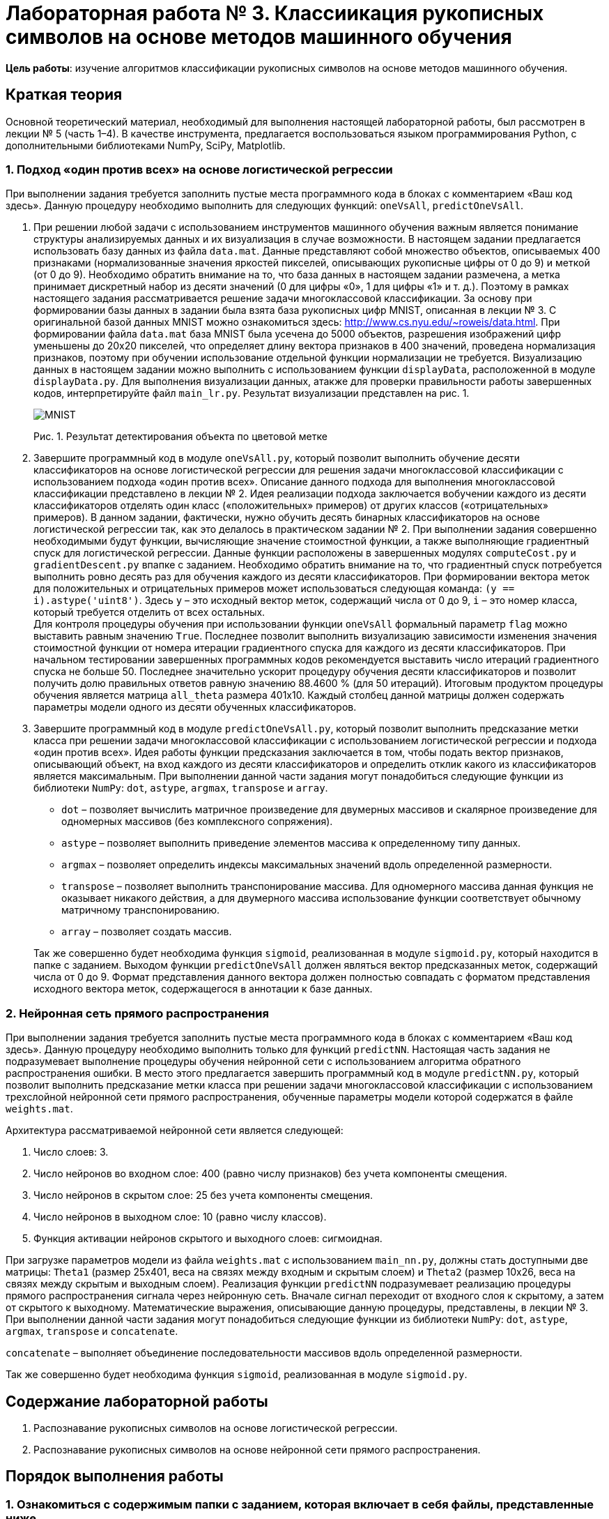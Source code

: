 = Лабораторная работа № 3. Классиикация рукописных символов на основе методов машинного обучения

*Цель работы*: изучение алгоритмов классификации рукописных символов на основе методов машинного обучения.

== Краткая теория
Основной теоретический материал, необходимый для выполнения настоящей лабораторной работы, был рассмотрен в лекции № 5 (часть 1–4). В качестве инструмента, предлагается воспользоваться языком программирования Python, с дополнительными библиотеками NumPy, SciPy, Matplotlib.

=== 1. Подход «один против всех» на основе логистической регрессии
При выполнении задания требуется заполнить пустые места программного кода в блоках с комментарием «Ваш код здесь». Данную процедуру необходимо выполнить для следующих функций: `oneVsAll`, `predictOneVsAll`.

. При решении любой задачи с использованием инструментов машинного обучения важным является понимание структуры анализируемых данных и их визуализация в случае возможности. В настоящем задании предлагается использовать базу данных из файла `data.mat`. Данные представляют собой множество объектов, описываемых 400 признаками (нормализованные значения яркостей пикселей, описывающих рукописные цифры от 0 до 9) и меткой (от 0 до 9). Необходимо обратить внимание на то, что база данных в настоящем задании размечена, а метка принимает дискретный набор из десяти значений (0 для цифры «0», 1 для цифры «1» и т. д.). Поэтому в рамках настоящего задания рассматривается решение задачи многоклассовой классификации. За основу при формировании базы данных в задании была взята база рукописных цифр MNIST, описанная в лекции № 3. С оригинальной базой данных MNIST можно ознакомиться здесь: http://www.cs.nyu.edu/~roweis/data.html. При формировании файла `data.mat` база MNIST была усечена до 5000 объектов, разрешения изображений цифр уменьшены до 20x20 пикселей, что определяет длину вектора признаков в 400 значений, проведена нормализация признаков, поэтому при обучении использование отдельной функции нормализации не требуется. Визуализацию данных в настоящем задании можно выполнить с использованием функции `displayData`, расположенной в модуле `displayData.py`. Для выполнения визуализации данных, атакже для проверки правильности работы завершенных кодов, интерпретируйте файл `main_lr.py`. Результат визуализации представлен на рис. 1.
+
image::.pics/mnist.png[MNIST]
Рис. 1. Результат детектирования объекта по цветовой метке
+
. Завершите программный код в модуле `oneVsAll.py`, который позволит выполнить обучение десяти классификаторов на основе логистической регрессии для решения задачи многоклассовой классификации с использованием подхода «один против всех». Описание данного подхода для выполнения многоклассовой классификации представлено в лекции № 2. Идея реализации подхода заключается вобучении каждого из десяти классификаторов отделять один класс («положительных» примеров) от других классов («отрицательных» примеров). В данном задании, фактически, нужно обучить десять бинарных классификаторов на основе логистической регрессии так, как это делалось в практическом задании № 2. При выполнении задания совершенно необходимыми будут функции, вычисляющие значение стоимостной функции, а также выполняющие градиентный спуск для логистической регрессии. Данные функции расположены в завершенных модулях `computeCost.py` и `gradientDescent.py` впапке с заданием. Необходимо обратить внимание на то, что градиентный спуск потребуется выполнить ровно десять раз для обучения каждого из десяти классификаторов. При формировании вектора меток для положительных и отрицательных примеров может использоваться следующая команда: `(y == i).astype('uint8')`. Здесь `y` – это исходный вектор меток, содержащий числа от 0 до 9, `i` – это номер класса, который требуется отделить от всех остальных. +
Для контроля процедуры обучения при использовании функции `oneVsAll` формальный параметр `flag` можно выставить равным значению `True`. Последнее позволит выполнить визуализацию зависимости изменения значения стоимостной функции от номера итерации градиентного спуска для каждого из десяти классификаторов. При начальном тестировании завершенных программных кодов рекомендуется выставить число итераций градиентного спуска не больше 50. Последнее значительно ускорит процедуру обучения десяти классификаторов и позволит получить долю правильных ответов равную значению 88.4600 % (для 50 итераций). Итоговым продуктом процедуры обучения является матрица `all_theta` размера 401x10. Каждый столбец данной матрицы должен содержать параметры модели одного из десяти обученных классификаторов.
. Завершите программный код в модуле `predictOneVsAll.py`, который позволит выполнить предсказание метки класса при решении задачи многоклассовой классификации с использованием логистической регрессии и подхода «один против всех». Идея работы функции предсказания заключается в том, чтобы подать вектор признаков, описывающий объект, на вход каждого из десяти классификаторов и определить отклик какого из классификаторов является максимальным. При выполнении данной части задания могут понадобиться следующие функции из библиотеки `NumPy`: `dot`, `astype`, `argmax`, `transpose` и `array`.

* `dot` – позволяет вычислить матричное произведение для двумерных массивов и скалярное произведение для одномерных массивов (без комплексного сопряжения).
* `astype` – позволяет выполнить приведение элементов массива
к определенному типу данных.
* `argmax` – позволяет определить индексы максимальных значений
вдоль определенной размерности.
* `transpose` – позволяет выполнить транспонирование массива. Для одномерного массива данная функция не оказывает никакого действия, а для двумерного массива использование функции соответствует обычному матричному транспонированию.
* `array` – позволяет создать массив.

+
Так же совершенно будет необходима функция `sigmoid`, реализованная в модуле `sigmoid.py`, который находится в папке с заданием.
Выходом функции `predictOneVsAll` должен являться вектор предсказанных меток, содержащий числа от 0 до 9. Формат представления данного вектора должен полностью совпадать с форматом представления исходного вектора меток, содержащегося в аннотации к базе данных.

=== 2. Нейронная сеть прямого распространения
При выполнении задания требуется заполнить пустые места программного кода в блоках с комментарием «Ваш код здесь». Данную процедуру необходимо выполнить только для функций `predictNN`.
Настоящая часть задания не подразумевает выполнение процедуры обучения нейронной сети с использованием алгоритма обратного распространения ошибки. В место этого предлагается завершить программный код в модуле `predictNN.py`, который позволит выполнить предсказание метки класса при решении задачи многоклассовой классификации с использованием трехслойной нейронной сети прямого распространения, обученные параметры модели которой содержатся в файле `weights.mat`.

.Архитектура рассматриваемой нейронной сети является следующей:
. Число слоев: 3.
. Число нейронов во входном слое: 400 (равно числу признаков) без учета компоненты смещения.
. Число нейронов в скрытом слое: 25 без учета компоненты смещения.
. Число нейронов в выходном слое: 10 (равно числу классов).
. Функция активации нейронов скрытого и выходного слоев: сигмоидная.

При загрузке параметров модели из файла `weights.mat` с использованием `main_nn.py`, должны стать доступными две матрицы: `Theta1` (размер 25x401, веса на связях между входным и скрытым слоем) и `Theta2` (размер 10x26, веса на связях между скрытым и выходным слоем). Реализация функции `predictNN` подразумевает реализацию процедуры прямого распространения сигнала через нейронную сеть. Вначале сигнал переходит от входного слоя к скрытому, а затем от скрытого к выходному. Математические выражения, описывающие данную процедуры, представлены, в лекции № 3. При выполнении данной части задания могут понадобиться следующие функции из библиотеки `NumPy`: `dot`, `astype`, `argmax`, `transpose` и `concatenate`.

`concatenate` – выполняет объединение последовательности массивов вдоль определенной размерности.

Так же совершенно будет необходима функция `sigmoid`, реализованная в модуле `sigmoid.py`.

== Содержание лабораторной работы
. Распознавание рукописных символов на основе логистической регрессии.
. Распознавание рукописных символов на основе нейронной сети прямого распространения.

== Порядок выполнения работы
=== 1. Ознакомиться с содержимым папки с заданием, которая включает в себя файлы, представленные ниже.
* `main_lr.py` – «основной» модуль, необходимый для выполнения первой части задания, который поможет выполнить его поэтапно. Настоящий программный код не требует какой-либо коррекции!
* `main_nn.py` – «основной» модуль, необходимый для выполнения второй части задания, который поможет выполнить его поэтапно. Настоящий программный код не требует какой-либо коррекции!
* `data.mat` – база данных для выполнения первой и второй частей задания.
* `displayData.py` – модуль, содержащий функцию `displayData`, которая необходима для визуализации данных. Данный модуль не требует коррекции!
* `computeCost.py` – модуль, содержащий функцию `computeCost`, которая необходима для вычисления значения стоимостной функции логистической регрессии. Данный модуль не требует коррекции!
* `gradientDescent.py` – модуль, содержащий функцию `gradientDescent`, которая необходима для выполнения градиентного спуска с целью поиска параметров модели логистической регрессии. Данный модуль не требует коррекции!
* `oneVsAll.py` – модуль, содержащий функцию `oneVsAll`, которая необходима для обучения классификаторов на основе логистической регрессии для решения задачи многоклассовой классификации с использованием подхода «один против всех».
* `predictOneVsAll.py` – модуль, содержащий функцию `predictOneVsAll`, которая необходима для предсказания метки
класса при решении задачи многоклассовой классификации с использованием логистической регрессии и подхода «один против всех».
* `predictNN.py` – модуль, содержащий функцию `predictNN`, которая необходима для предсказания метки класса при решении задачи многоклассовой классификации с использованием трехслойной нейронной сети прямого распространения.
* `weights.mat` – файл, содержащий обученные параметры модели нейронной сети прямого распространения.
* `sigmoid.py` – модуль, содержащий функцию `sigmoid`, которая позволяет вычислить значение сигмоидной функции. Данный модуль не требует коррекции!

=== 2. Поэтапно выполнить задание, связанное с реализацией и исследованием рассматриваемых алгоритмов машинного обучения.

== Контрольные вопросы
. Что такое машинное обучение?
. Примеры задач, решаемых с использованием методов машинного обучения.
. Обучение с учителем (регрессия и классификация) и обучение без учителя (кластеризация и понижение размерности данных).
. Линейная регрессия с одной и множеством переменных.
. Алгоритм градиентного спуска.
. Логистическая регрессия.
. Бинарная и многоклассовая классификация.
. Линейная и нелинейная классификация.
. Биологические и искусственные нейронные сети.
. Искусственные нейронные сети прямого распространения. Архитектуры искусственных нейронных сетей.
. Обучение искусственных нейронных сетей (алгоритм обратного распространения ошибки).

== Литература
. Приоров А.Л., Апальков И.В., Хрящев В.В. Цифровая обработка изображений. – Ярославль: ЯрГУ, 2007.
. Гонсалес Р., Вудс Р. Цифровая обработка изображений. – М.: Техносфера, 2005.
. Нуньес-Иглесиас Х., Ван дер Уолт Ш., Харриет Д. Элегантный SciPy. – ДМК Пресс, 2018.
. Шапиро Л., Стокман Дж. Компьютерное зрение. – М.: БИНОМ. Лаборатория знаний, 2006.